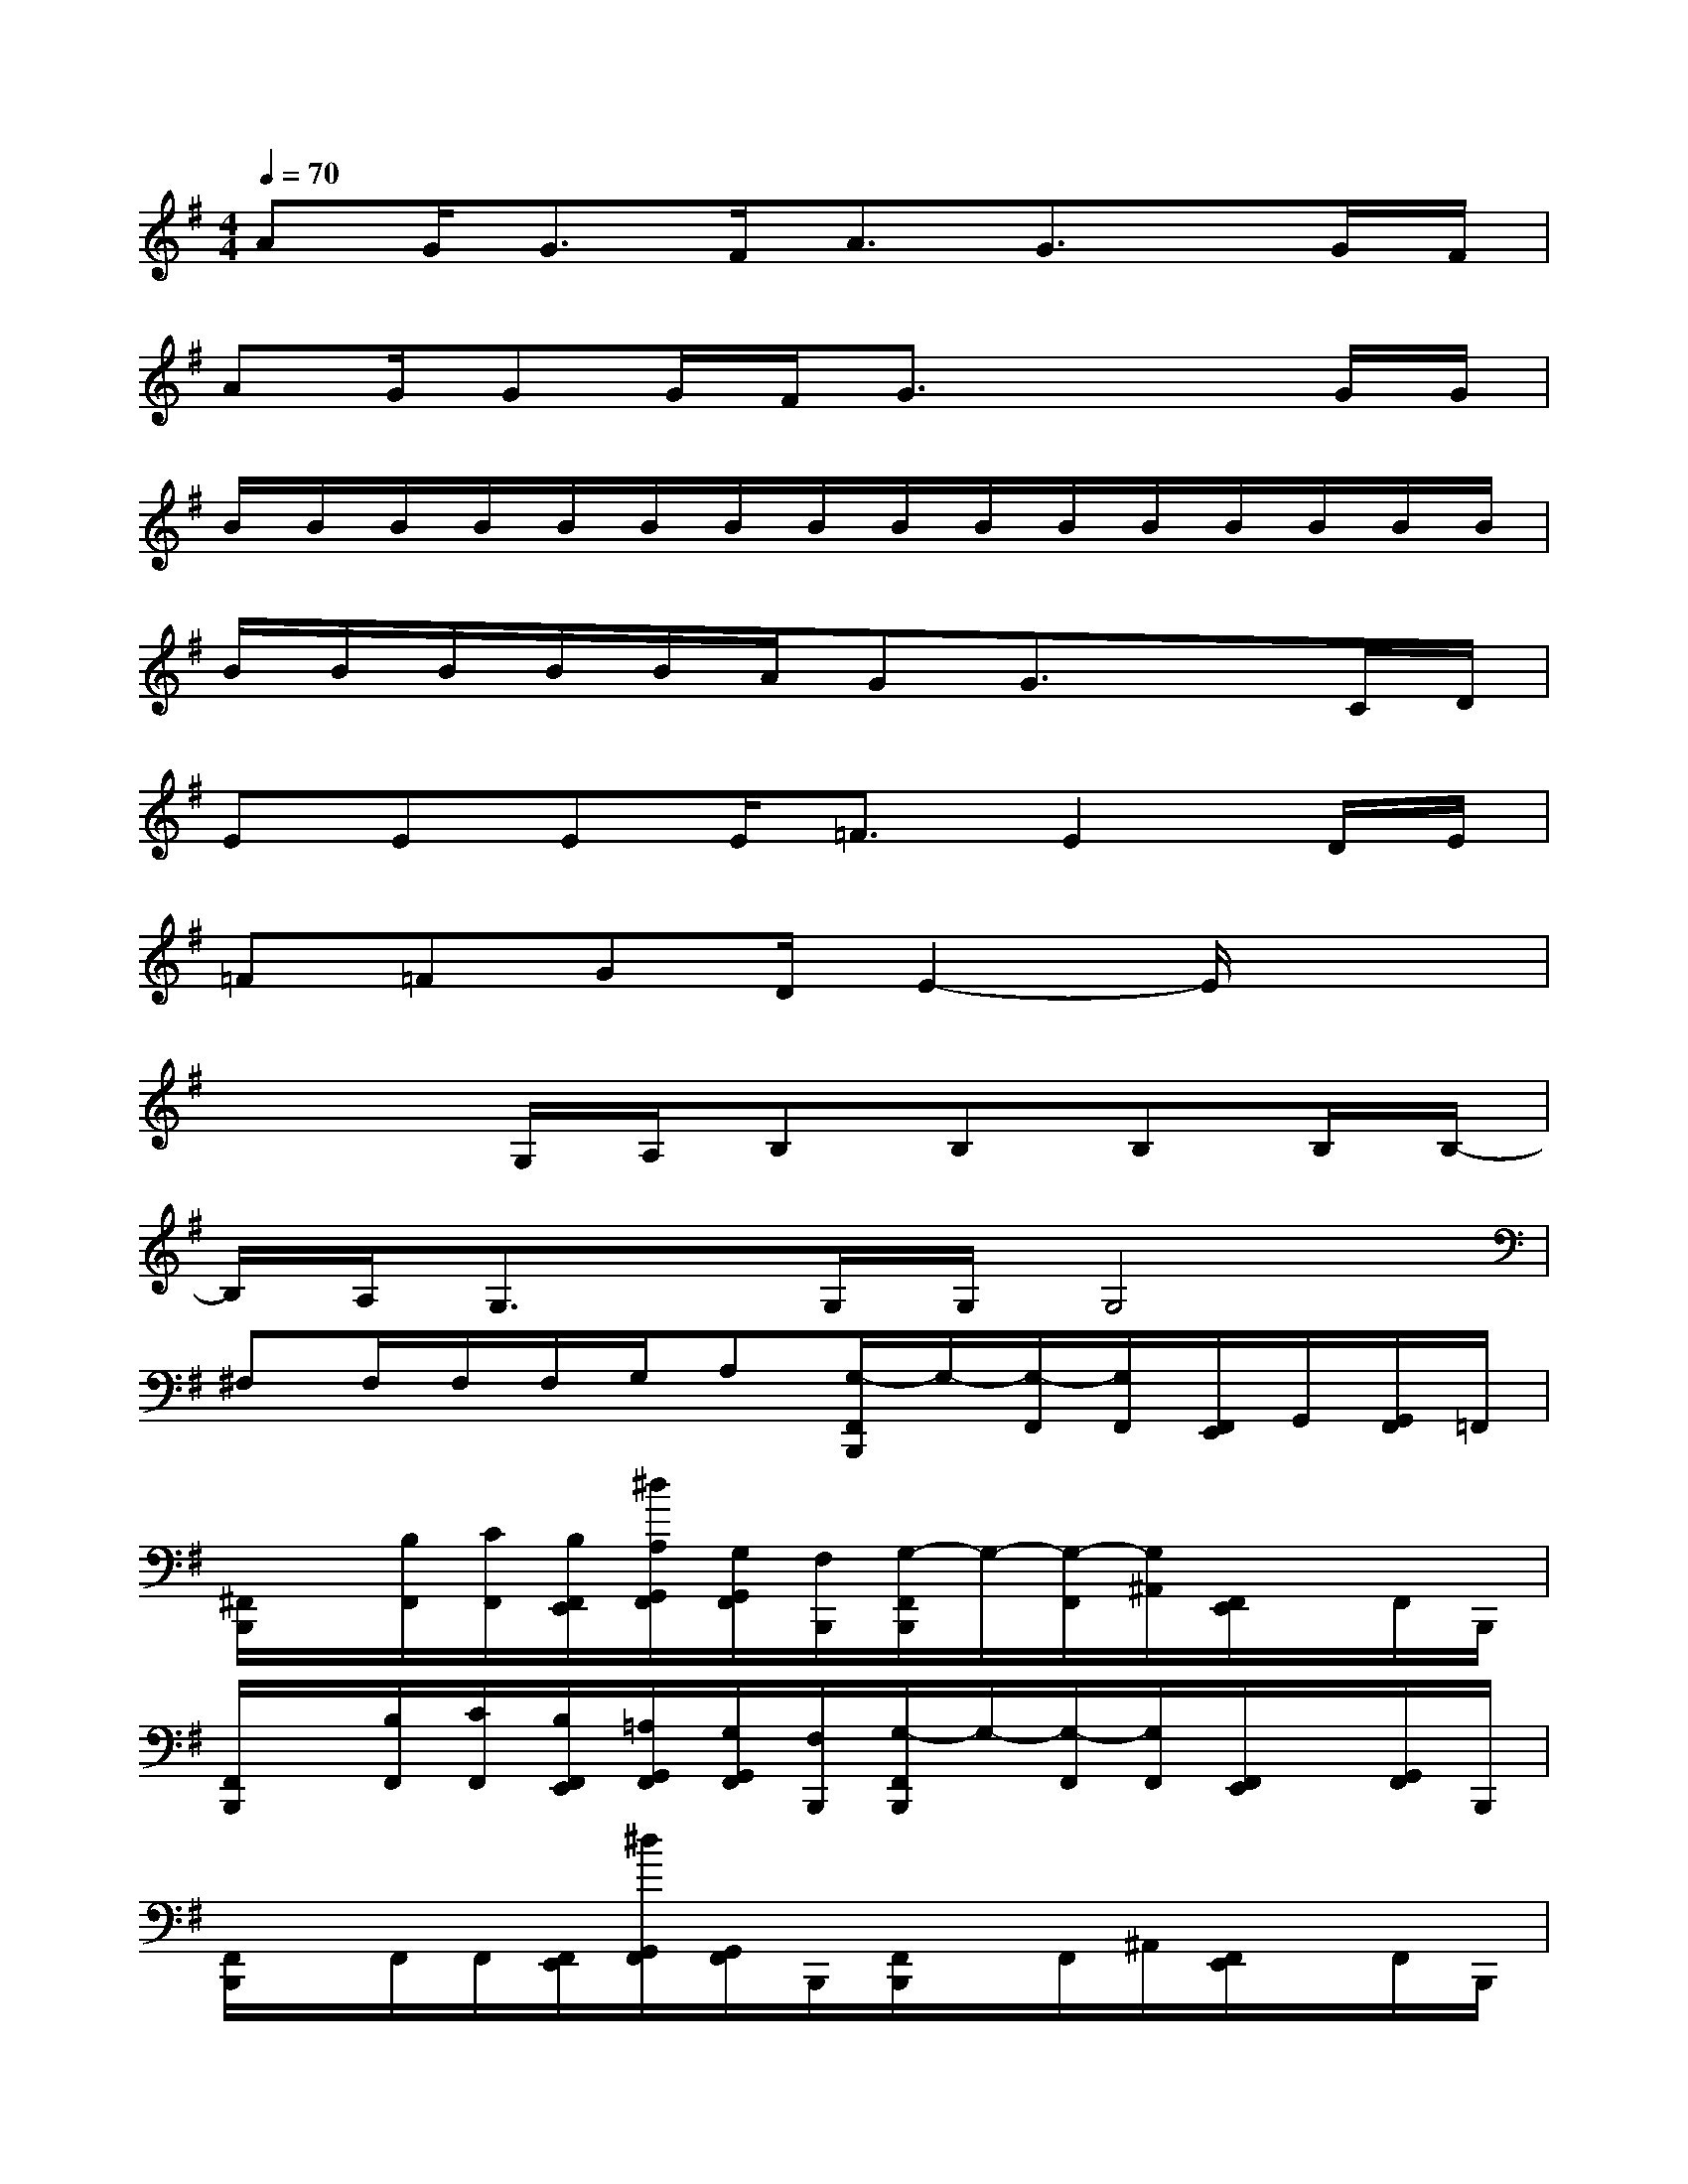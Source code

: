 X:1
T:
M:4/4
L:1/8
Q:1/4=70
K:G%1sharps
V:1
AG/2G3/2F<AG3/2x/2G/2F/2|
AG/2GG/2F/2G3/2x2G/2G/2|
B/2B/2B/2B/2B/2B/2B/2B/2B/2B/2B/2B/2B/2B/2B/2B/2|
B/2B/2B/2B/2B/2A/2GG3/2x3/2C/2D/2|
EEEE<=FE2D/2E/2|
=F=FGD/2E2-E/2x2|
x3G,/2A,/2B,B,B,B,/2B,/2-|
B,/2A,/2G,3/2x/2G,/2G,/2G,4|
^F,F,/2F,/2F,/2G,/2A,[G,/2-F,,/2B,,,/2]G,/2-[G,/2-F,,/2][G,/2F,,/2][F,,/2E,,/2]G,,/2[G,,/2F,,/2]=F,,/2|
[^F,,/2B,,,/2]x/2[B,/2F,,/2][C/2F,,/2][B,/2F,,/2E,,/2][^d/2A,/2G,,/2F,,/2][G,/2G,,/2F,,/2][F,/2B,,,/2][G,/2-F,,/2B,,,/2]G,/2-[G,/2-F,,/2][G,/2^A,,/2][F,,/2E,,/2]x/2F,,/2B,,,/2|
[F,,/2B,,,/2]x/2[B,/2F,,/2][C/2F,,/2][B,/2F,,/2E,,/2][=A,/2G,,/2F,,/2][G,/2G,,/2F,,/2][F,/2B,,,/2][G,/2-F,,/2B,,,/2]G,/2-[G,/2-F,,/2][G,/2F,,/2][F,,/2E,,/2]x/2[G,,/2F,,/2]B,,,/2|
[F,,/2B,,,/2]x/2F,,/2F,,/2[F,,/2E,,/2][^d/2G,,/2F,,/2][G,,/2F,,/2]B,,,/2[F,,/2B,,,/2]x/2F,,/2^A,,/2[F,,/2E,,/2]x/2F,,/2B,,,/2|
[F,,/2B,,,/2]x/2[B,/2F,,/2][C/2F,,/2][B,/2F,,/2E,,/2][=A,/2G,,/2F,,/2][G,/2G,,/2F,,/2][F,/2B,,,/2][G,/2-F,,/2B,,,/2]G,/2-[G,/2-F,,/2][G,/2F,,/2][F,,/2E,,/2]G,,/2[G,,/2F,,/2]=F,,/2|
[^F,,/2B,,,/2]x/2[B,/2F,,/2][C/2F,,/2][B,/2F,,/2E,,/2][^d/2A,/2G,,/2F,,/2][G,/2G,,/2F,,/2][F,/2B,,,/2][G,/2-F,,/2B,,,/2]G,/2-[G,/2-F,,/2][G,/2^A,,/2][F,,/2E,,/2]x/2F,,/2B,,,/2|
F,,/2x/2[B,/2F,,/2][C/2F,,/2][B,/2F,,/2E,,/2][=A,/2G,,/2F,,/2][G,/2G,,/2F,,/2][F,/2F,,/2B,,,/2][G,/2-F,,/2B,,,/2]G,/2-[G,/2-F,,/2]G,/2[F,,/2E,,/2]x/2[G,,/2F,,/2][F,,/2B,,,/2]|
[F,,/2B,,,/2]x/2[B,/2F,,/2][C/2F,,/2][B,/2F,,/2E,,/2][^d/2A,/2G,,/2F,,/2][G,/2G,,/2][F,/2F,,/2B,,,/2][G,/2-F,,/2B,,,/2]G,/2-[G,/2-F,,/2][G,/2^A,,/2][F,,/2E,,/2]x/2F,,/2x/2